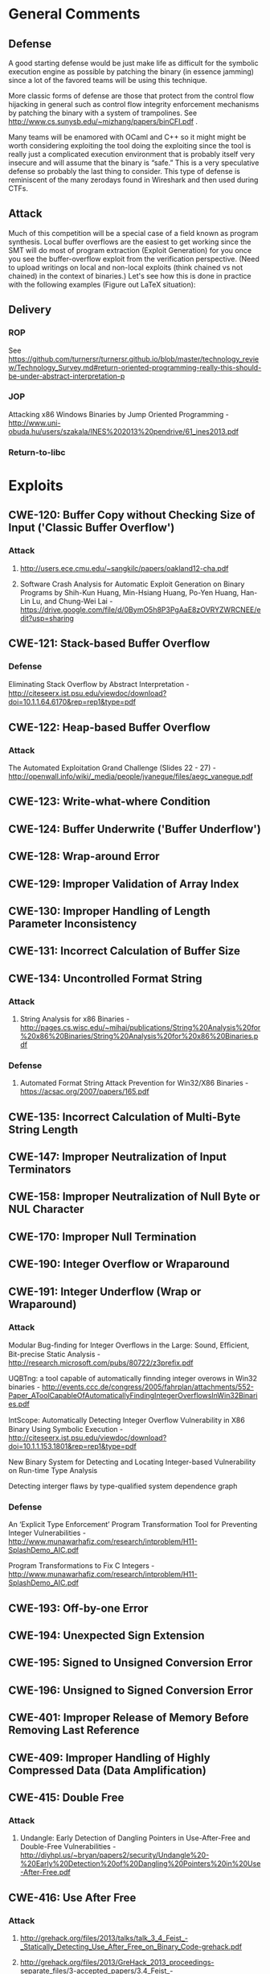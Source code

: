 * General Comments
** Defense
A good starting defense would be just make life as difficult for the symbolic execution engine as possible by patching the binary (in essence jamming)  since a lot of the favored teams will be using this technique.

More classic forms of defense are those that protect from the control flow hijacking in general such as control flow integrity enforcement mechanisms by patching the binary with a system of trampolines. See http://www.cs.sunysb.edu/~mizhang/papers/binCFI.pdf . 

Many teams will be enamored with OCaml and C++ so it might might be worth considering exploiting the tool doing the exploiting since the tool is really just a complicated execution environment that is probably itself very insecure and will assume that the binary is “safe.” This is a very speculative defense so probably the last thing to consider. This type of defense is reminiscent of the many zerodays found in Wireshark and then used during CTFs.

** Attack
Much of this competition will be a special case of a field known as program synthesis. Local buffer overflows are the easiest to get working since the SMT will do most of program extraction (Exploit Generation) for you once you see the buffer-overflow exploit from the verification perspective.
(Need to upload writings on local and non-local exploits (think chained vs not chained) in the context of binaries.) Let's see how this is done in practice with the following examples (Figure out LaTeX situation): 

** Delivery
*** ROP
    See https://github.com/turnersr/turnersr.github.io/blob/master/technology_review/Technology_Survey.md#return-oriented-programming-really-this-should-be-under-abstract-interpretation-p
*** JOP
    Attacking x86 Windows Binaries by Jump Oriented Programming - http://www.uni-obuda.hu/users/szakala/INES%202013%20pendrive/61_ines2013.pdf
*** Return-to-libc
* Exploits 
** CWE-120: Buffer Copy without Checking Size of Input ('Classic Buffer Overflow')
*** Attack
**** http://users.ece.cmu.edu/~sangkilc/papers/oakland12-cha.pdf
**** Software Crash Analysis for Automatic Exploit Generation on Binary Programs by Shih-Kun Huang, Min-Hsiang Huang, Po-Yen Huang, Han-Lin Lu, and Chung-Wei Lai - https://drive.google.com/file/d/0BymO5h8P3PgAaE8zOVRYZWRCNEE/edit?usp=sharing 
** CWE-121: Stack-based Buffer Overflow
*** Defense
Eliminating Stack Overﬂow by Abstract Interpretation - http://citeseerx.ist.psu.edu/viewdoc/download?doi=10.1.1.64.6170&rep=rep1&type=pdf
** CWE-122: Heap-based Buffer Overflow
*** Attack
The Automated Exploitation Grand Challenge (Slides 22 - 27) - http://openwall.info/wiki/_media/people/jvanegue/files/aegc_vanegue.pdf
** CWE-123: Write-what-where Condition
** CWE-124: Buffer Underwrite ('Buffer Underflow')
** CWE-128: Wrap-around Error
** CWE-129: Improper Validation of Array Index
** CWE-130: Improper Handling of Length Parameter Inconsistency
** CWE-131: Incorrect Calculation of Buffer Size
** CWE-134: Uncontrolled Format String
*** Attack
**** String Analysis for x86 Binaries - http://pages.cs.wisc.edu/~mihai/publications/String%20Analysis%20for%20x86%20Binaries/String%20Analysis%20for%20x86%20Binaries.pdf    
*** Defense
**** Automated Format String Attack Prevention for Win32/X86 Binaries - https://acsac.org/2007/papers/165.pdf
** CWE-135: Incorrect Calculation of Multi-Byte String Length
** CWE-147: Improper Neutralization of Input Terminators
** CWE-158: Improper Neutralization of Null Byte or NUL Character
** CWE-170: Improper Null Termination
** CWE-190: Integer Overflow or Wraparound
** CWE-191: Integer Underflow (Wrap or Wraparound)
*** Attack
Modular Bug-ﬁnding for Integer Overﬂows in the Large: Sound, Efﬁcient, Bit-precise Static Analysis - http://research.microsoft.com/pubs/80722/z3prefix.pdf

UQBTng: a tool capable of automatically finnding integer overows in Win32 binaries - http://events.ccc.de/congress/2005/fahrplan/attachments/552-Paper_AToolCapableOfAutomaticallyFindingIntegerOverflowsInWin32Binaries.pdf

IntScope: Automatically Detecting Integer Overﬂow Vulnerability in X86 Binary Using Symbolic Execution - http://citeseerx.ist.psu.edu/viewdoc/download?doi=10.1.1.153.1801&rep=rep1&type=pdf

New Binary System for Detecting and Locating Integer-based Vulnerability on Run-time Type Analysis

Detecting interger flaws by type-qualified system dependence graph

*** Defense
An ‘Explicit Type Enforcement’ Program Transformation Tool for Preventing Integer Vulnerabilities - http://www.munawarhafiz.com/research/intproblem/H11-SplashDemo_AIC.pdf

Program Transformations to Fix C Integers - http://www.munawarhafiz.com/research/intproblem/H11-SplashDemo_AIC.pdf
** CWE-193: Off-by-one Error
** CWE-194: Unexpected Sign Extension
** CWE-195: Signed to Unsigned Conversion Error
** CWE-196: Unsigned to Signed Conversion Error
** CWE-401: Improper Release of Memory Before Removing Last Reference
** CWE-409: Improper Handling of Highly Compressed Data (Data Amplification)
** CWE-415: Double Free
*** Attack
**** Undangle: Early Detection of Dangling Pointers in Use-After-Free and Double-Free Vulnerabilities - http://diyhpl.us/~bryan/papers2/security/Undangle%20-%20Early%20Detection%20of%20Dangling%20Pointers%20in%20Use-After-Free.pdf         
** CWE-416: Use After Free
*** Attack
**** http://grehack.org/files/2013/talks/talk_3_4_Feist_-_Statically_Detecting_Use_After_Free_on_Binary_Code-grehack.pdf
**** http://grehack.org/files/2013/GreHack_2013_proceedings-separate_files/3-accepted_papers/3.4_Feist_-_Statically_Detecting_Use_After_Free_on_Binary_Code.pdf
**** Combining Static Analyses for Helping Detection and Exploitability Vulnerabilities in Binary Code - http://seminaire-dga.gforge.inria.fr/2013/20131108_MarieLaurePotet.pdf
**** Undangle: Early Detection of Dangling Pointers in Use-After-Free and Double-Free Vulnerabilities - http://diyhpl.us/~bryan/papers2/security/Undangle%20-%20Early%20Detection%20of%20Dangling%20Pointers%20in%20Use-After-Free.pdf     
** CWE-457: Use of Uninitialized Variable
** CWE-466: Return of pointer value outside of expected range
** CWE-467: Use of sizeof() on a Pointer Type
** CWE-468: Incorrect Pointer Scaling
** CWE-469: Use of Pointer Subtraction to Determine Size
** CWE-763: Release of Invalid Pointer or Reference WE-786: Access of Memory Location Before Start of Buffer
** CWE-787: Out-of-bounds Write
** CWE-788: Access of Memory Location After End of Buffer
** CWE-805: Buffer Access with Incorrect Length Value
** CWE-806: Buffer Access Using Size of Source Buffer
** CWE-822: Untrusted Pointer Dereference
** CWE-823: Use of Out-of-range Pointer Offset
** CWE-824: Access of Uninitialized Pointer
** CWE-825: Expired Pointer Dereference
